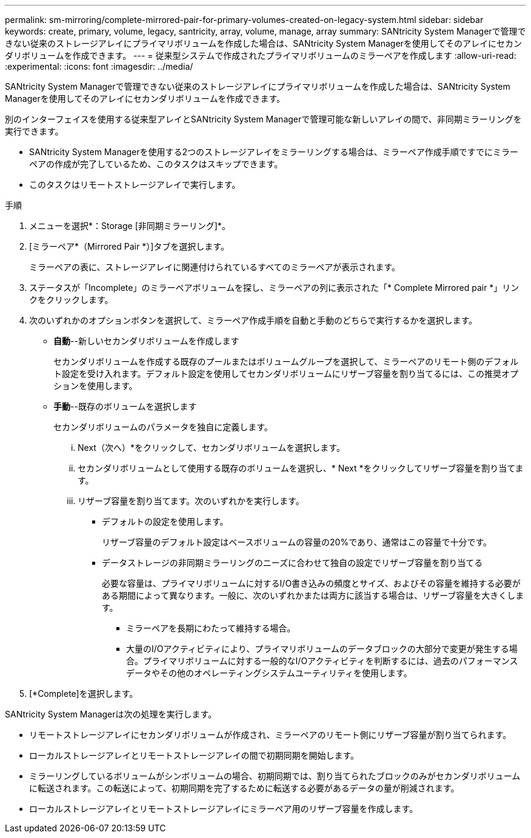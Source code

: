 ---
permalink: sm-mirroring/complete-mirrored-pair-for-primary-volumes-created-on-legacy-system.html 
sidebar: sidebar 
keywords: create, primary, volume, legacy, santricity, array, volume, manage, array 
summary: SANtricity System Managerで管理できない従来のストレージアレイにプライマリボリュームを作成した場合は、SANtricity System Managerを使用してそのアレイにセカンダリボリュームを作成できます。 
---
= 従来型システムで作成されたプライマリボリュームのミラーペアを作成します
:allow-uri-read: 
:experimental: 
:icons: font
:imagesdir: ../media/


[role="lead"]
SANtricity System Managerで管理できない従来のストレージアレイにプライマリボリュームを作成した場合は、SANtricity System Managerを使用してそのアレイにセカンダリボリュームを作成できます。

別のインターフェイスを使用する従来型アレイとSANtricity System Managerで管理可能な新しいアレイの間で、非同期ミラーリングを実行できます。

* SANtricity System Managerを使用する2つのストレージアレイをミラーリングする場合は、ミラーペア作成手順ですでにミラーペアの作成が完了しているため、このタスクはスキップできます。
* このタスクはリモートストレージアレイで実行します。


.手順
. メニューを選択*：Storage [非同期ミラーリング]*。
. [ミラーペア*（Mirrored Pair *）]タブを選択します。
+
ミラーペアの表に、ストレージアレイに関連付けられているすべてのミラーペアが表示されます。

. ステータスが「Incomplete」のミラーペアボリュームを探し、ミラーペアの列に表示された「* Complete Mirrored pair *」リンクをクリックします。
. 次のいずれかのオプションボタンを選択して、ミラーペア作成手順を自動と手動のどちらで実行するかを選択します。
+
** *自動*--新しいセカンダリボリュームを作成します
+
セカンダリボリュームを作成する既存のプールまたはボリュームグループを選択して、ミラーペアのリモート側のデフォルト設定を受け入れます。デフォルト設定を使用してセカンダリボリュームにリザーブ容量を割り当てるには、この推奨オプションを使用します。

** *手動*--既存のボリュームを選択します
+
セカンダリボリュームのパラメータを独自に定義します。

+
... Next（次へ）*をクリックして、セカンダリボリュームを選択します。
... セカンダリボリュームとして使用する既存のボリュームを選択し、* Next *をクリックしてリザーブ容量を割り当てます。
... リザーブ容量を割り当てます。次のいずれかを実行します。
+
**** デフォルトの設定を使用します。
+
リザーブ容量のデフォルト設定はベースボリュームの容量の20%であり、通常はこの容量で十分です。

**** データストレージの非同期ミラーリングのニーズに合わせて独自の設定でリザーブ容量を割り当てる
+
必要な容量は、プライマリボリュームに対するI/O書き込みの頻度とサイズ、およびその容量を維持する必要がある期間によって異なります。一般に、次のいずれかまたは両方に該当する場合は、リザーブ容量を大きくします。

+
***** ミラーペアを長期にわたって維持する場合。
***** 大量のI/Oアクティビティにより、プライマリボリュームのデータブロックの大部分で変更が発生する場合。プライマリボリュームに対する一般的なI/Oアクティビティを判断するには、過去のパフォーマンスデータやその他のオペレーティングシステムユーティリティを使用します。








. [*Complete]を選択します。


SANtricity System Managerは次の処理を実行します。

* リモートストレージアレイにセカンダリボリュームが作成され、ミラーペアのリモート側にリザーブ容量が割り当てられます。
* ローカルストレージアレイとリモートストレージアレイの間で初期同期を開始します。
* ミラーリングしているボリュームがシンボリュームの場合、初期同期では、割り当てられたブロックのみがセカンダリボリュームに転送されます。この転送によって、初期同期を完了するために転送する必要があるデータの量が削減されます。
* ローカルストレージアレイとリモートストレージアレイにミラーペア用のリザーブ容量を作成します。

